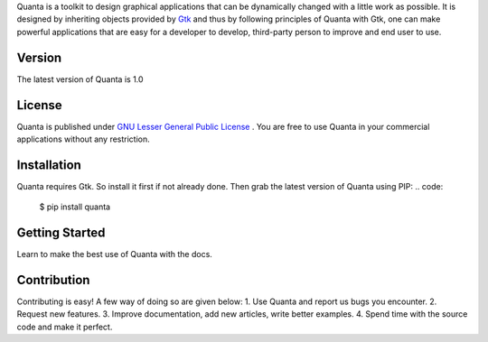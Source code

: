 Quanta is a toolkit to design graphical applications that can be
dynamically changed with a little work as possible. It is designed by
inheriting objects provided by `Gtk <http://www.gtk.org>`__ and thus by
following principles of Quanta with Gtk, one can make powerful
applications that are easy for a developer to develop, third-party
person to improve and end user to use.

Version
-------
The latest version of Quanta is 1.0

License
-------
Quanta is published under `GNU Lesser General Public License
<https://www.gnu.org/licenses/lgpl-3.0.html>`__ . You are free to use Quanta in your commercial
applications without any restriction.

Installation
------------
Quanta requires Gtk. So install it first if not already done. Then grab the latest version of Quanta 
using PIP:
.. code:
   $ pip install quanta

Getting Started
---------------
Learn to make the best use of Quanta with the docs.

Contribution
------------
Contributing is easy! A few way of doing so are given below:
1. Use Quanta and report us bugs you encounter.
2. Request new features.
3. Improve documentation, add new articles, write better examples.
4. Spend time with the source code and make it perfect.
